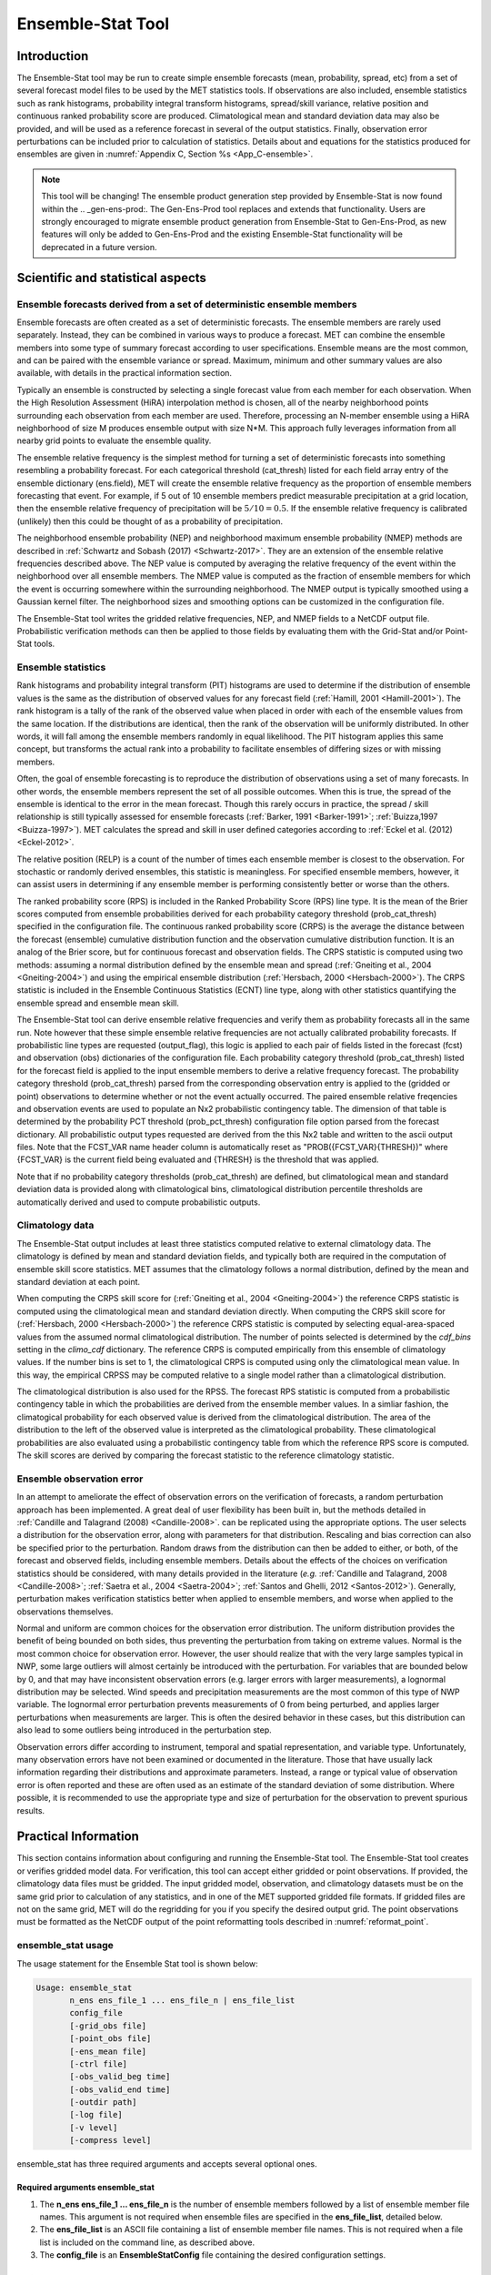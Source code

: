 .. _ensemble-stat:

******************
Ensemble-Stat Tool
******************

Introduction
============

The Ensemble-Stat tool may be run to create simple ensemble forecasts (mean, probability, spread, etc) from a set of several forecast model files to be used by the MET statistics tools. If observations are also included, ensemble statistics such as rank histograms, probability integral transform histograms, spread/skill variance, relative position and continuous ranked probability score are produced. Climatological mean and standard deviation data may also be provided, and will be used as a reference forecast in several of the output statistics. Finally, observation error perturbations can be included prior to calculation of statistics. Details about and equations for the statistics produced for ensembles are given in :numref:`Appendix C, Section %s <App_C-ensemble>`.

.. note:: This tool will be changing! The ensemble product generation step provided by Ensemble-Stat is now found within the .. _gen-ens-prod:. The Gen-Ens-Prod tool replaces and extends that functionality. Users are strongly encouraged to migrate ensemble product generation from Ensemble-Stat to Gen-Ens-Prod, as new features will only be added to Gen-Ens-Prod and the existing Ensemble-Stat functionality will be deprecated in a future version.

Scientific and statistical aspects
==================================

Ensemble forecasts derived from a set of deterministic ensemble members
-----------------------------------------------------------------------

Ensemble forecasts are often created as a set of deterministic forecasts. The ensemble members are rarely used separately. Instead, they can be combined in various ways to produce a forecast. MET can combine the ensemble members into some type of summary forecast according to user specifications. Ensemble means are the most common, and can be paired with the ensemble variance or spread. Maximum, minimum and other summary values are also available, with details in the practical information section.

Typically an ensemble is constructed by selecting a single forecast value from each member for each observation. When the High Resolution Assessment (HiRA) interpolation method is chosen, all of the nearby neighborhood points surrounding each observation from each member are used. Therefore, processing an N-member ensemble using a HiRA neighborhood of size M produces ensemble output with size N*M. This approach fully leverages information from all nearby grid points to evaluate the ensemble quality.

The ensemble relative frequency is the simplest method for turning a set of deterministic forecasts into something resembling a probability forecast. For each categorical threshold (cat_thresh) listed for each field array entry of the ensemble dictionary (ens.field), MET will create the ensemble relative frequency as the proportion of ensemble members forecasting that event. For example, if 5 out of 10 ensemble members predict measurable precipitation at a grid location, then the ensemble relative frequency of precipitation will be :math:`5/10=0.5`. If the ensemble relative frequency is calibrated (unlikely) then this could be thought of as a probability of precipitation.

The neighborhood ensemble probability (NEP) and neighborhood maximum ensemble probability (NMEP) methods are described in :ref:`Schwartz and Sobash (2017) <Schwartz-2017>`. They are an extension of the ensemble relative frequencies described above. The NEP value is computed by averaging the relative frequency of the event within the neighborhood over all ensemble members. The NMEP value is computed as the fraction of ensemble members for which the event is occurring somewhere within the surrounding neighborhood. The NMEP output is typically smoothed using a Gaussian kernel filter. The neighborhood sizes and smoothing options can be customized in the configuration file.

The Ensemble-Stat tool writes the gridded relative frequencies, NEP, and NMEP fields to a NetCDF output file. Probabilistic verification methods can then be applied to those fields by evaluating them with the Grid-Stat and/or Point-Stat tools.

Ensemble statistics
-------------------

Rank histograms and probability integral transform (PIT) histograms are used to determine if the distribution of ensemble values is the same as the distribution of observed values for any forecast field (:ref:`Hamill, 2001 <Hamill-2001>`). The rank histogram is a tally of the rank of the observed value when placed in order with each of the ensemble values from the same location. If the distributions are identical, then the rank of the observation will be uniformly distributed. In other words, it will fall among the ensemble members randomly in equal likelihood. The PIT histogram applies this same concept, but transforms the actual rank into a probability to facilitate ensembles of differing sizes or with missing members.

Often, the goal of ensemble forecasting is to reproduce the distribution of observations using a set of many forecasts. In other words, the ensemble members represent the set of all possible outcomes. When this is true, the spread of the ensemble is identical to the error in the mean forecast. Though this rarely occurs in practice, the spread / skill relationship is still typically assessed for ensemble forecasts (:ref:`Barker, 1991 <Barker-1991>`; :ref:`Buizza,1997 <Buizza-1997>`). MET calculates the spread and skill in user defined categories according to :ref:`Eckel et al. (2012) <Eckel-2012>`.

The relative position (RELP) is a count of the number of times each ensemble member is closest to the observation. For stochastic or randomly derived ensembles, this statistic is meaningless. For specified ensemble members, however, it can assist users in determining if any ensemble member is performing consistently better or worse than the others.

The ranked probability score (RPS) is included in the Ranked Probability Score (RPS) line type. It is the mean of the Brier scores computed from ensemble probabilities derived for each probability category threshold (prob_cat_thresh) specified in the configuration file. The continuous ranked probability score (CRPS) is the average the distance between the forecast (ensemble) cumulative distribution function and the observation cumulative distribution function. It is an analog of the Brier score, but for continuous forecast and observation fields. The CRPS statistic is computed using two methods: assuming a normal distribution defined by the ensemble mean and spread (:ref:`Gneiting et al., 2004 <Gneiting-2004>`) and using the empirical ensemble distribution (:ref:`Hersbach, 2000 <Hersbach-2000>`). The CRPS statistic is included in the Ensemble Continuous Statistics (ECNT) line type, along with other statistics quantifying the ensemble spread and ensemble mean skill.

The Ensemble-Stat tool can derive ensemble relative frequencies and verify them as probability forecasts all in the same run. Note however that these simple ensemble relative frequencies are not actually calibrated probability forecasts. If probabilistic line types are requested (output_flag), this logic is applied to each pair of fields listed in the forecast (fcst) and observation (obs) dictionaries of the configuration file. Each probability category threshold (prob_cat_thresh) listed for the forecast field is applied to the input ensemble members to derive a relative frequency forecast. The probability category threshold (prob_cat_thresh) parsed from the corresponding observation entry is applied to the (gridded or point) observations to determine whether or not the event actually occurred. The paired ensemble relative freqencies and observation events are used to populate an Nx2 probabilistic contingency table. The dimension of that table is determined by the probability PCT threshold (prob_pct_thresh) configuration file option parsed from the forecast dictionary. All probabilistic output types requested are derived from the this Nx2 table and written to the ascii output files. Note that the FCST_VAR name header column is automatically reset as "PROB({FCST_VAR}{THRESH})" where {FCST_VAR} is the current field being evaluated and {THRESH} is the threshold that was applied.

Note that if no probability category thresholds (prob_cat_thresh) are defined, but climatological mean and standard deviation data is provided along with climatological bins, climatological distribution percentile thresholds are automatically derived and used to compute probabilistic outputs. 

Climatology data
----------------

The Ensemble-Stat output includes at least three statistics computed relative to external climatology data. The climatology is defined by mean and standard deviation fields, and typically both are required in the computation of ensemble skill score statistics. MET assumes that the climatology follows a normal distribution, defined by the mean and standard deviation at each point.

When computing the CRPS skill score for (:ref:`Gneiting et al., 2004 <Gneiting-2004>`) the reference CRPS statistic is computed using the climatological mean and standard deviation directly. When computing the CRPS skill score for (:ref:`Hersbach, 2000 <Hersbach-2000>`) the reference CRPS statistic is computed by selecting equal-area-spaced values from the assumed normal climatological distribution. The number of points selected is determined by the *cdf_bins* setting in the *climo_cdf* dictionary. The reference CRPS is computed empirically from this ensemble of climatology values. If the number bins is set to 1, the climatological CRPS is computed using only the climatological mean value. In this way, the empirical CRPSS may be computed relative to a single model rather than a climatological distribution.

The climatological distribution is also used for the RPSS. The forecast RPS statistic is computed from a probabilistic contingency table in which the probabilities are derived from the ensemble member values. In a simliar fashion, the climatogical probability for each observed value is derived from the climatological distribution. The area of the distribution to the left of the observed value is interpreted as the climatological probability. These climatological probabilities are also evaluated using a probabilistic contingency table from which the reference RPS score is computed. The skill scores are derived by comparing the forecast statistic to the reference climatology statistic.

Ensemble observation error
--------------------------

In an attempt to ameliorate the effect of observation errors on the verification of forecasts, a random perturbation approach has been implemented. A great deal of user flexibility has been built in, but the methods detailed in :ref:`Candille and Talagrand (2008) <Candille-2008>`. can be replicated using the appropriate options. The user selects a distribution for the observation error, along with parameters for that distribution. Rescaling and bias correction can also be specified prior to the perturbation. Random draws from the distribution can then be added to either, or both, of the forecast and observed fields, including ensemble members. Details about the effects of the choices on verification statistics should be considered, with many details provided in the literature (*e.g.* :ref:`Candille and Talagrand, 2008 <Candille-2008>`; :ref:`Saetra et al., 2004 <Saetra-2004>`; :ref:`Santos and Ghelli, 2012 <Santos-2012>`). Generally, perturbation makes verification statistics better when applied to ensemble members, and worse when applied to the observations themselves.

Normal and uniform are common choices for the observation error distribution. The uniform distribution provides the benefit of being bounded on both sides, thus preventing the perturbation from taking on extreme values. Normal is the most common choice for observation error. However, the user should realize that with the very large samples typical in NWP, some large outliers will almost certainly be introduced with the perturbation. For variables that are bounded below by 0, and that may have inconsistent observation errors (e.g. larger errors with larger measurements), a lognormal distribution may be selected. Wind speeds and precipitation measurements are the most common of this type of NWP variable. The lognormal error perturbation prevents measurements of 0 from being perturbed, and applies larger perturbations when measurements are larger. This is often the desired behavior in these cases, but this distribution can also lead to some outliers being introduced in the perturbation step.

Observation errors differ according to instrument, temporal and spatial representation, and variable type. Unfortunately, many observation errors have not been examined or documented in the literature. Those that have usually lack information regarding their distributions and approximate parameters. Instead, a range or typical value of observation error is often reported and these are often used as an estimate of the standard deviation of some distribution. Where possible, it is recommended to use the appropriate type and size of perturbation for the observation to prevent spurious results.

Practical Information
=====================

This section contains information about configuring and running the Ensemble-Stat tool. The Ensemble-Stat tool creates or verifies gridded model data. For verification, this tool can accept either gridded or point observations. If provided, the climatology data files must be gridded. The input gridded model, observation, and climatology datasets must be on the same grid prior to calculation of any statistics, and in one of the MET supported gridded file formats. If gridded files are not on the same grid, MET will do the regridding for you if you specify the desired output grid. The point observations must be formatted as the NetCDF output of the point reformatting tools described in :numref:`reformat_point`.

ensemble_stat usage
-------------------

The usage statement for the Ensemble Stat tool is shown below:

.. code-block:: none

  Usage: ensemble_stat
         n_ens ens_file_1 ... ens_file_n | ens_file_list
         config_file
         [-grid_obs file]
         [-point_obs file]
         [-ens_mean file]
         [-ctrl file]
         [-obs_valid_beg time]
         [-obs_valid_end time]
         [-outdir path]
         [-log file]
         [-v level]
         [-compress level]

ensemble_stat has three required arguments and accepts several optional ones.

Required arguments ensemble_stat
^^^^^^^^^^^^^^^^^^^^^^^^^^^^^^^^

1. The **n_ens ens_file_1 ... ens_file_n** is the number of ensemble members followed by a list of ensemble member file names. This argument is not required when ensemble files are specified in the **ens_file_list**, detailed below.

2. The **ens_file_list** is an ASCII file containing a list of ensemble member file names. This is not required when a file list is included on the command line, as described above.

3. The **config_file** is an **EnsembleStatConfig** file containing the desired configuration settings.

Optional arguments for ensemble_stat
^^^^^^^^^^^^^^^^^^^^^^^^^^^^^^^^^^^^

4. To produce ensemble statistics using gridded observations, use the **-grid_obs file** option to specify a gridded observation file. This option may be used multiple times if your observations are in several files.

5. To produce ensemble statistics using point observations, use the **-point_obs file** option to specify a NetCDF point observation file. This option may be used multiple times if your observations are in several files. Python embedding for point observations is also supported, as described in :numref:`pyembed-point-obs-data`.

6. To override the simple ensemble mean value of the input ensemble members for the ECNT, SSVAR, and ORANK line types, the **-ens_mean file** option specifies an ensemble mean model data file. This option replaces the **-ssvar_mean file** option from earlier versions of MET.

7. The **-ctrl file** option specifies an ensemble control member data file. The control member is included in the computation of the ensemble mean but excluded from the spread. The control file should not appear in the list of ensemble member files (unless processing a single file that contains all ensemble members).

8. To filter point observations by time, use **-obs_valid_beg time** in YYYYMMDD[_HH[MMSS]] format to set the beginning of the matching observation time window.

9. As above, use **-obs_valid_end time** in YYYYMMDD[_HH[MMSS]] format to set the end of the matching observation time window.

10. Specify the **-outdir path** option to override the default output directory (./).

11. The **-log** file outputs log messages to the specified file.

12. The **-v level** option indicates the desired level of verbosity. The value of "level" will override the default setting of 2. Setting the verbosity to 0 will make the tool run with no log messages, while increasing the verbosity will increase the amount of logging.

13. The **-compress level** option indicates the desired level of compression (deflate level) for NetCDF variables. The valid level is between 0 and 9. The value of "level" will override the default setting of 0 from the configuration file or the environment variable MET_NC_COMPRESS. Setting the compression level to 0 will make no compression for the NetCDF output. Lower number is for fast compression and higher number is for better compression.

An example of the ensemble_stat calling sequence is shown below:

.. code-block:: none

     ensemble_stat \
     6 sample_fcst/2009123112/*gep*/d01_2009123112_02400.grib \
     config/EnsembleStatConfig \
     -grid_obs sample_obs/ST4/ST4.2010010112.24h \
     -point_obs out/ascii2nc/precip24_2010010112.nc \
     -outdir out/ensemble_stat -v 2

In this example, the Ensemble-Stat tool will process six forecast files specified in the file list into an ensemble forecast. Observations in both point and grid format will be included, and be used to compute ensemble statistics separately. Ensemble Stat will create a NetCDF file containing requested ensemble fields and an output STAT file.

ensemble_stat configuration file
--------------------------------

The default configuration file for the Ensemble-Stat tool named **EnsembleStatConfig_default** can be found in the installed *share/met/config* directory. Another version is located in *scripts/config*. We encourage users to make a copy of these files prior to modifying their contents. Each configuration file (both the default and sample) contains many comments describing its contents. The contents of the configuration file are also described in the subsections below.

Note that environment variables may be used when editing configuration files, as described in the :numref:`pb2nc configuration file` for the PB2NC tool.

____________________

.. code-block:: none

  model          = "WRF";
  desc           = "NA";
  obtype         = "ANALYS";
  regrid         = { ... }
  climo_mean     = { ... }
  climo_stdev    = { ... }
  climo_cdf      = { ... }
  obs_window     = { beg = -5400; end =  5400; }
  mask           = { grid = [ "FULL" ]; poly = []; sid = []; }
  ci_alpha       = [ 0.05 ];
  interp         = { field = BOTH; vld_thresh = 1.0; shape = SQUARE;
                     type = [ { method = NEAREST; width = 1; } ]; }
  eclv_points    = [];
  sid_inc        = [];
  sid_exc        = [];
  duplicate_flag = NONE;
  obs_quality_inc  = [];
  obs_quality_exc  = [];
  obs_summary    = NONE;
  obs_perc_value = 50;
  message_type_group_map = [...];
  output_prefix  = "";
  version        = "VN.N";

The configuration options listed above are common to many MET tools and are described in :numref:`config_options`.

Note that the **HIRA** interpolation method is only supported in Ensemble-Stat.

_____________________

.. code-block:: none

  ens = {
  ens_thresh = 1.0;
  vld_thresh = 1.0;
  field = [
           {
            name = "APCP";
            level = "A03";
            cat_thresh = [ >0.0, >=5.0 ];
           }
         ];
       }

The **ens** dictionary defines which ensemble fields should be processed.

When summarizing the ensemble, compute a ratio of the number of valid ensemble fields to the total number of ensemble members. If this ratio is less than the **ens_thresh**, then quit with an error. This threshold must be between 0 and 1. Setting this threshold to 1 will require that all ensemble members be present to be processed.


When summarizing the ensemble, for each grid point compute a ratio of the number of valid data values to the number of ensemble members. If that ratio is less than **vld_thresh**, write out bad data. This threshold must be between 0 and 1. Setting this threshold to 1 will require each grid point to contain valid data for all ensemble members.


For each **field** listed in the forecast field, give the name and vertical or accumulation level, plus one or more categorical thresholds. The thresholds are specified using symbols, as shown above. It is the user's responsibility to know the units for each model variable and to choose appropriate threshold values. The thresholds are used to define ensemble relative frequencies, e.g. a threshold of >=5 can be used to compute the proportion of ensemble members predicting precipitation of at least 5mm at each grid point.

_______________________

.. code-block:: none

  ens_member_ids = [];
  control_id = "";

The **ens_member_ids** array is only used if reading a single file that contains all ensemble members.
It should contain a list of string identifiers that are substituted into the **ens** and/or **fcst** dictionary fields
to determine which data to read from the file.
The length of the array determines how many ensemble members will be processed for a given field.
Each value in the array will replace the text **MET_ENS_MEMBER_ID**.

**NetCDF Example:**

.. code-block:: none

  ens = {
    field = [
      {
        name  = "fcst";
        level = "(MET_ENS_MEMBER_ID,0,*,*)";
      }
    ];
  }

**GRIB Example:**

.. code-block:: none

  ens = {
    field = [
      {
        name     = "fcst";
        level    = "L0";
        GRIB_ens = "MET_ENS_MEMBER_ID";
      }
    ];
  }

**control_id** is a string that is substituted in the same way as the **ens_member_ids** values
to read a control member. This value is only used when the **-ctrl** command line argument is
used. The value should not be found in the **ens_member_ids** array.

_______________________

.. code-block:: none

  nbrhd_prob = {
     width      = [ 5 ];
     shape      = CIRCLE;
     vld_thresh = 0.0;
  }


The **nbrhd_prob** dictionary defines the neighborhoods used to compute NEP and NMEP output.


The neighborhood **shape** is a **SQUARE** or **CIRCLE** centered on the current point, and the **width** array specifies the width of the square or diameter of the circle as an odd integer. The **vld_thresh** entry is a number between 0 and 1 specifying the required ratio of valid data in the neighborhood for an output value to be computed.


If **ensemble_flag.nep** is set to TRUE, NEP output is created for each combination of the categorical threshold (**cat_thresh**) and neighborhood width specified.

_____________________

.. code-block:: none

  nmep_smooth = {
     vld_thresh      = 0.0;
     shape           = CIRCLE;
     gaussian_dx     = 81.27;
     gaussian_radius = 120;
     type = [
        {
          method = GAUSSIAN;
          width  = 1;
        }
    ];
  }


Similar to the **interp** dictionary, the **nmep_smooth** dictionary includes a **type** array of dictionaries to define one or more methods for smoothing the NMEP data. Setting the interpolation method to nearest neighbor (**NEAREST**) effectively disables this smoothing step.


If **ensemble_flag.nmep** is set to TRUE, NMEP output is created for each combination of the categorical threshold (**cat_thresh**), neighborhood width (**nbrhd_prob.width**), and smoothing method(**nmep_smooth.type**) specified.

_____________________

.. code-block:: none

  obs_thresh = [ NA ];


The **obs_thresh** entry is an array of thresholds for filtering observation values prior to applying ensemble verification logic. The default setting of **NA** means that no observations should be filtered out. Verification output will be computed separately for each threshold specified. This option may be set separately for each **obs.field** entry.

____________________

.. code-block:: none

  skip_const = FALSE;


Setting **skip_const** to true tells Ensemble-Stat to exclude pairs where all the ensemble members and the observation have a constant value. For example, exclude points with zero precipitation amounts from all output line types. This option may be set separately for each **obs.field** entry. When set to false, constant points are and the observation rank is chosen at random.

____________________

.. code-block:: none

  ens_ssvar_bin_size = 1.0;
  ens_phist_bin_size = 0.05;


Setting up the **fcst** and **obs** dictionaries of the configuration file is described in :numref:`config_options`. The following are some special considerations for the Ensemble-Stat tool.

The **ens** and **fcst** dictionaries do not need to include the same fields. Users may specify any number of ensemble fields to be summarized, but generally there are many fewer fields with verifying observations available. The **ens** dictionary specifies the fields to be summarized while the **fcst** dictionary specifies the fields to be verified.

The **obs** dictionary looks very similar to the **fcst** dictionary. If verifying against point observations which are assigned GRIB1 codes, the observation section must be defined following GRIB1 conventions. When verifying GRIB1 forecast data, one can easily copy over the forecast settings to the observation dictionary using **obs = fcst;**. However, when verifying non-GRIB1 forecast data, users will need to specify the **fcst** and **obs** sections separately.

The **ens_ssvar_bin_size** and **ens_phist_bin_size** specify the width of the categorical bins used to accumulate frequencies for spread-skill-variance or probability integral transform statistics, respectively.

____________________

.. code-block:: none

  prob_cat_thresh = [];
  prob_pct_thresh = [];


The **prob_cat_thresh** entry is an array of thresholds. It is applied both to the computation of the RPS line type as well as the when generating probabilistic output line types. Since these thresholds can change for each variable, they can be specified separately for each **fcst.field** entry. If left empty but climatological mean and standard deviation data is provided, the **climo_cdf** thresholds will be used instead. If no climatology data is provided, and the RPS output line type is requested, then the **prob_cat_thresh** array must be defined. When probabilistic output line types are requested, for each **prob_cat_thresh** threshold listed, ensemble relative frequencies are derived and verified against the point and/or gridded observations.

The **prob_pct_thresh** entry is an array of thresholds which define the Nx2 probabilistic contingency table used to evaluate probability forecasts. It can be specified separately for each **fcst.field** entry. These thresholds must span the range [0, 1]. A shorthand notation to create equal bin widths is provided. For example, the following setting creates 4 probability bins of width 0.25 from 0 to 1.

.. code-block:: none

  prob_cat_thresh = [ ==0.25 ];

__________________

.. code-block:: none

  obs_error = {
     flag             = FALSE;
     dist_type        = NONE;
     dist_parm        = [];
     inst_bias_scale  = 1.0;
     inst_bias_offset = 0.0;
  }


The **obs_error** dictionary controls how observation error information should be handled. This dictionary may be set separately for each **obs.field** entry. Observation error information can either be specified directly in the configuration file or by parsing information from an external table file. By default, the **MET_BASE/data/table_files/obs_error_table.txt** file is read but this may be overridden by setting the **$MET_OBS_ERROR_TABLE** environment variable at runtime.


The **flag** entry toggles the observation error logic on (**TRUE**) and off (**FALSE**). When the **flag** is **TRUE**, random observation error perturbations are applied to the ensemble member values. No perturbation is applied to the observation values but the bias scale and offset values, if specified, are applied.


The **dist_type** entry may be set to **NONE, NORMAL, LOGNORMAL, EXPONENTIAL,CHISQUARED, GAMMA, UNIFORM**, or **BETA**. The default value of **NONE** indicates that the observation error table file should be used rather than the configuration file settings.


The **dist_parm** entry is an array of length 1 or 2 specifying the parameters for the distribution selected in **dist_type**. The **GAMMA, UNIFORM**, and **BETA** distributions are defined by two parameters, specified as a comma-separated list (a,b), whereas all other distributions are defined by a single parameter.


The **inst_bias_scale** and **inst_bias_offset** entries specify bias scale and offset values that should be applied to observation values prior to perturbing them. These entries enable bias-correction on the fly.


Defining the observation error information in the configuration file is convenient but limited. The random perturbations for all points in the current verification task are drawn from the same distribution. Specifying an observation error table file instead (by setting **dist_type = NONE;**) provides much finer control, enabling the user to define observation error distribution information and bias-correction logic separately for each observation variable name, message type, PrepBUFR report type, input report type, instrument type, station ID, range of heights, range of pressure levels, and range of values.

_________________

.. code-block:: none

  output_flag = {
     ecnt  = NONE;
     rps   = NONE;
     rhist = NONE;
     phist = NONE;
     orank = NONE;
     ssvar = NONE;
     relp  = NONE;
     pct   = NONE;
     pstd  = NONE;
     pjc   = NONE;
     prc   = NONE;
     eclv  = NONE;
  }


The **output_flag** array controls the type of output that is generated. Each flag corresponds to an output line type in the STAT file. Setting the flag to NONE indicates that the line type should not be generated. Setting the flag to STAT indicates that the line type should be written to the STAT file only. Setting the flag to BOTH indicates that the line type should be written to the STAT file as well as a separate ASCII file where the data is grouped by line type. The output flags correspond to the following output line types:


1. **ECNT** for Continuous Ensemble Statistics

2. **RPS** for Ranked Probability Score Statistics

3. **RHIST** for Ranked Histogram Counts

4. **PHIST** for Probability Integral Transform Histogram Counts

5. **ORANK** for Ensemble Matched Pair Information when point observations are supplied

6. **SSVAR** for Binned Spread/Skill Variance Information

7. **RELP** for Relative Position Counts

8. **PCT** for Contingency Table counts for derived ensemble relative frequencies

9. **PSTD** for Probabilistic statistics for dichotomous outcomes for derived ensemble relative frequencies

10. **PJC** for Joint and Conditional factorization for derived ensemble relative frequencies

11. **PRC** for Receiver Operating Characteristic for derived ensemble relative frequencies

12. **ECLV** for Economic Cost/Loss Relative Value for derived ensemble relative frequencies

_____________________

.. code-block:: none
		
  ensemble_flag = {
     latlon    = TRUE;
	  mean      = TRUE;
	  stdev     = TRUE;
	  minus     = TRUE;
	  plus      = TRUE;
	  min       = TRUE;
	  max       = TRUE;
	  range     = TRUE;
	  vld_count = TRUE;
	  frequency = TRUE;
	  nep       = FALSE;
	  nmep      = FALSE;
	  rank      = TRUE;
	  weight    = FALSE;
  }

The **ensemble_flag** specifies which derived ensemble fields should be calculated and output. Setting the flag to TRUE produces output of the specified field, while FALSE produces no output for that field type. The flags correspond to the following output line types:

1. Grid Latitude and Longitude Fields

2. Ensemble Mean Field

3. Ensemble Standard Deviation Field

4. Ensemble Mean - One Standard Deviation Field

5. Ensemble Mean + One Standard Deviation Field

6. Ensemble Minimum Field

7. Ensemble Maximum Field

8. Ensemble Range Field

9. Ensemble Valid Data Count

10. Ensemble Relative Frequency for each categorical threshold (**cat_thresh**) specified. This is an uncalibrated probability forecast.

11. Neighborhood Ensemble Probability for each categorical threshold (**cat_thresh**) and neighborhood width (**nbrhd_prob.width**) specified.

12. Neighborhood Maximum Ensemble Probability for each categorical threshold (**cat_thresh**), neighborhood width (**nbrhd_prob.width**), and smoothing method (**nmep_smooth.type**) specified.

13. Observation Ranks for input gridded observations are written to a separate NetCDF output file.

14. The grid area weights applied are written to the Observation Rank output file.

__________________

.. code-block:: none
		
    nc_var_str = "";


The **nc_var_str** entry specifies a string for each ensemble field and verification task. This string is parsed from each **ens.field** and **obs.field** dictionary entry and is used to customize the variable names written to theNetCDF output file. The default is an empty string, meaning that no customization is applied to the output variable names. When the Ensemble-Stat config file contains two fields with the same name and level value, this entry is used to make the resulting variable names unique.

________________

.. code-block:: none

  rng = {
     type = "mt19937";
     seed = "";
     }


The **rng** group defines the random number generator **type** and **seed** to be used. In the case of a tie when determining the rank of an observation, the rank is randomly chosen from all available possibilities. The randomness is determined by the random number generator specified.


The **seed** variable may be set to a specific value to make the assignment of ranks fully repeatable. When left empty, as shown above, the random number generator seed is chosen automatically which will lead to slightly different bootstrap confidence intervals being computed each time the data is run.


Refer to the description of the **boot** entry in :numref:`config_options` for more details on the random number generator.


ensemble_stat output
--------------------

ensemble_stat can produce output in STAT, ASCII, and NetCDF formats. The ASCII output duplicates the STAT output but has the data organized by line type. The output files are written to the default output directory or the directory specified by the -outdir command line option.


The output STAT file is named using the following naming convention:


ensemble_stat_PREFIX_YYYYMMDD_HHMMSSV.stat where PREFIX indicates the user-defined output prefix and YYYYMMDD_HHMMSSV indicates the forecast valid time. Note that the forecast lead time is not included in the output file names since it would not be well-defined for time-lagged ensembles. When verifying multiple lead times for the same valid time, users should either write the output to separate directories or specify an output prefix to ensure unique file names.


The output ASCII files are named similarly:


ensemble_stat_PREFIX_YYYYMMDD_HHMMSSV_TYPE.txt where TYPE is one of ecnt, rps, rhist, phist, relp, orank, and ssvar to indicate the line type it contains.


When fields are requested in the ens dictionary of the configuration file or verification against gridded fields is performed, ensemble_stat can produce output NetCDF files using the following naming convention:


ensemble_stat_PREFIX_YYYYMMDD_HHMMSSV_TYPE.nc where TYPE is either ens or orank. The orank NetCDF output file contains gridded fields of observation ranks when the -grid_obs command line option is used. The ens NetCDF output file contains ensemble products derived from the fields requested in the ens dictionary of the configuration file. The Ensemble-Stat tool can calculate any of the following fields from the input ensemble members, as specified in the ensemble_flag dictionary in the configuration file:


Ensemble Mean fields


Ensemble Standard Deviation fields


Ensemble Mean - 1 Standard Deviation fields


Ensemble Mean + 1 Standard Deviation fields


Ensemble Minimum fields


Ensemble Maximum fields


Ensemble Range fields


Ensemble Valid Data Count fields


Ensemble Relative Frequency by threshold fields (e.g. ensemble probabilities)


Neighborhood Ensemble Probability and Neighborhood Maximum Ensemble Probability


Rank for each Observation Value (if gridded observation field provided)


When gridded or point observations are provided, using the -grid_obs and -point_obs command line options, respectively, the Ensemble-Stat tool can compute the following statistics for the fields specified in the fcst and obs dictionaries of the configuration file:


Continuous Ensemble Statistics


Ranked Histograms


Probability Integral Transform (PIT) Histograms


Relative Position Histograms


Spread/Skill Variance


Ensemble Matched Pair information


The format of the STAT and ASCII output of the Ensemble-Stat tool are described below.

.. _table_ES_header_info_es_out:

.. list-table:: Header information for each file ensemble-stat outputs
  :widths: auto
  :header-rows: 2

  * - HEADER
    - 
    - 
  * - Column Number
    - Header Column Name
    - Description
  * - 1
    - VERSION
    - Version number
  * - 2
    - MODEL
    - User provided text string designating model name
  * - 3
    - DESC
    - User provided text string describing the verification task
  * - 4
    - FCST_LEAD
    - Forecast lead time in HHMMSS format
  * - 5
    - FCST_VALID_BEG
    - Forecast valid start time in YYYYMMDD_HHMMSS format
  * - 6
    - FCST_VALID_END
    - Forecast valid end time in YYYYMMDD_HHMMSS format
  * - 7
    - OBS_LEAD
    - Observation lead time in HHMMSS format
  * - 8
    - OBS_VALID_BEG
    - Observation valid start time in YYYYMMDD_HHMMSS format
  * - 9
    - OBS_VALID_END
    - Observation valid end time in YYYYMMDD_HHMMSS format
  * - 10
    - FCST_VAR
    - Model variable
  * - 11
    - FCST_UNITS
    - Units for model variable
  * - 12
    - FCST_LEV
    - Selected Vertical level for forecast
  * - 13
    - OBS_VAR
    - Observation variable
  * - 14
    - OBS_UNITS
    - Units for observation variable
  * - 15
    - OBS_LEV
    - Selected Vertical level for observations
  * - 16
    - OBTYPE
    - Type of observation selected
  * - 17
    - VX_MASK
    - Verifying masking region indicating the masking grid or polyline region applied
  * - 18
    - INTERP_MTHD
    - Interpolation method applied to forecasts
  * - 19
    - INTERP_PNTS
    - Number of points used in interpolation method
  * - 20
    - FCST_THRESH
    - The threshold applied to the forecast
  * - 21
    - OBS_THRESH
    - The threshold applied to the observations
  * - 22
    - COV_THRESH
    - The minimum fraction of valid ensemble members required to calculate statistics.
  * - 23
    - ALPHA
    - Error percent value used in confidence intervals
  * - 24
    - LINE_TYPE
    - Output line types are listed in :numref:`table_ES_header_info_es_out_RHIST` through :numref:`table_ES_header_info_es_out_SSVAR`.

.. _table_ES_header_info_es_out_ECNT:

.. list-table:: Format information for ECNT (Ensemble Continuous Statistics) output line type.
  :widths: auto
  :header-rows: 2

  * - ECNT OUTPUT FORMAT
    - 
    - 
  * - Column Number
    - ECNT Column Name
    - Description
  * - 24
    - ECNT
    - Ensemble Continuous Statistics line type
  * - 25
    - TOTAL
    - Count of observations
  * - 26
    - N_ENS
    - Number of ensemble values
  * - 27
    - CRPS
    - The Continuous Ranked Probability Score (normal distribution)
  * - 28
    - CRPSS
    - The Continuous Ranked Probability Skill Score (normal distribution)
  * - 29
    - IGN
    - The Ignorance Score
  * - 30
    - ME
    - The Mean Error of the ensemble mean (unperturbed or supplied)
  * - 31
    - RMSE
    - The Root Mean Square Error of the ensemble mean (unperturbed or supplied)
  * - 32
    - SPREAD
    - The square root of the mean of the variance of the unperturbed ensemble member values at each observation location
  * - 33
    - ME_OERR
    - The Mean Error of the PERTURBED ensemble mean (e.g. with Observation Error)
  * - 34
    - RMSE_OERR
    - The Root Mean Square Error of the PERTURBED ensemble mean (e.g. with Observation Error)
  * - 35
    - SPREAD_OERR
    - The square root of the mean of the variance of the PERTURBED ensemble member values (e.g. with Observation Error) at each observation location
  * - 36
    - SPREAD_PLUS_OERR
    - The square root of the sum of unperturbed ensemble variance and the observation error variance
  * - 37 
    - CRPSCL
    - Climatological Continuous Ranked Probability Score (normal distribution)
  * - 38
    - CRPS_EMP 
    - The Continuous Ranked Probability Score (empirical distribution)
  * - 39
    - CRPSCL_EMP 
    - Climatological Continuous Ranked Probability Score (empirical distribution)
  * - 40 
    - CRPSS_EMP
    - The Continuous Ranked Probability Skill Score (empirical distribution)

.. _table_ES_header_info_es_out_RPS:
      
.. list-table:: Format information for RPS (Ranked Probability Score) output line type.
  :widths: auto
  :header-rows: 2

  * - RPS OUTPUT FORMAT
    - 
    - 
  * - Column Number
    - RPS Column Name
    - Description
  * - 24
    - RPS
    - Ranked Probability Score line type
  * - 25
    - TOTAL
    - Count of observations
  * - 26
    - N_PROB
    - Number of probability thresholds (i.e. number of ensemble members in Ensemble-Stat)
  * - 27
    - RPS_REL
    - RPS Reliability, mean of the reliabilities for each RPS threshold
  * - 28
    - RPS_RES
    - RPS Resolution, mean of the resolutions for each RPS threshold
  * - 29
    - RPS_UNC
    - RPS Uncertainty, mean of the uncertainties for each RPS threshold
  * - 30
    - RPS
    - Ranked Probability Score, mean of the Brier Scores for each RPS threshold
  * - 31
    - RPSS
    - Ranked Probability Skill Score relative to external climatology
  * - 32
    - RPSS_SMPL
    - Ranked Probability Skill Score relative to sample climatology

.. _table_ES_header_info_es_out_RHIST:
      
.. list-table:: Format information for RHIST (Ranked Histogram) output line type.
  :widths: auto
  :header-rows: 2

  * - RHIST OUTPUT FORMAT
    - 
    - 
  * - Column Number
    - RHIST Column Name
    - Description
  * - 24
    - RHIST
    - Ranked Histogram line type
  * - 25
    - TOTAL
    - Count of observations
  * - 26
    - N_RANK
    - Number of possible ranks for observation
  * - 27
    - RANK_i
    - Count of observations with the i-th rank (repeated)

.. _table_ES_header_info_es_out_PHIST:
      
.. list-table:: Format information for PHIST (Probability Integral Transform Histogram) output line type.
  :widths: auto
  :header-rows: 2

  * - PHIST OUTPUT FORMAT
    - 
    - 
  * - Column Number
    - PHIST Column Name
    - Description
  * - 24
    - PHIST
    - Probability Integral Transform line type
  * - 25
    - TOTAL
    - Count of observations
  * - 26
    - BIN_SIZE
    - Probability interval width
  * - 27
    - N_BIN
    - Total number of probability intervals
  * - 28
    - BIN_i
    - Count of observations in the ith probability bin (repeated)

.. _table_ES_header_info_es_out_RELP:

.. list-table:: Format information for RELP (Relative Position) output line type.
  :widths: auto
  :header-rows: 2

  * - RELP OUTPUT FORMAT
    - 
    - 
  * - Column Number
    - RELP Column Name
    - Description
  * - 24
    - RELP
    - Relative Position line type
  * - 25
    - TOTAL
    - Count of observations
  * - 26
    - N_ENS
    - Number of ensemble members
  * - 27
    - RELP_i
    - Number of times the i-th ensemble member's value was closest to the observation (repeated). When n members tie, 1/n is assigned to each member.

.. _table_ES_header_info_es_out_ORANK:
      
.. list-table:: Format information for ORANK (Observation Rank) output line type.
  :widths: auto
  :header-rows: 2

  * - ORANK OUTPUT FORMAT
    - 
    - 
  * - Column Number
    - ORANK Column Name
    - Description
  * - 24
    - ORANK
    - Observation Rank line type
  * - 25
    - TOTAL
    - Count of observations
  * - 26
    - INDEX
    - Line number in ORANK file
  * - 27
    - OBS_SID
    - Station Identifier
  * - 28
    - OBS_LAT
    - Latitude of the observation
  * - 29
    - OBS_LON
    - Longitude of the observation
  * - 30
    - OBS_LVL
    - Level of the observation
  * - 31
    - OBS_ELV
    - Elevation of the observation
  * - 32
    - OBS
    - Value of the observation
  * - 33
    - PIT
    - Probability Integral Transform
  * - 34
    - RANK
    - Rank of the observation
  * - 35
    - N_ENS_VLD
    - Number of valid ensemble values
  * - 36
    - N_ENS
    - Number of ensemble values
  * - 37
    - ENS_i
    - Value of the ith ensemble member (repeated)
  * - Last-7
    - OBS_QC
    - Quality control string for the observation
  * - Last-6
    - ENS_MEAN
    - The unperturbed ensemble mean value
  * - Last-5
    - CLIMO_MEAN
    - Climatological mean value (named CLIMO prior to met-10.0.0)
  * - Last-4
    - SPREAD
    - The spread (standard deviation) of the unperturbed ensemble member values
  * - Last-3
    - ENS_MEAN _OERR
    - The PERTURBED ensemble mean (e.g. with Observation Error).
  * - Last-2
    - SPREAD_OERR
    - The spread (standard deviation) of the PERTURBED ensemble member values (e.g. with Observation Error).
  * - Last-1
    - SPREAD_PLUS_OERR
    - The square root of the sum of the unperturbed ensemble variance and the observation error variance.
  * - Last
    - CLIMO_STDEV
    - Climatological standard deviation value
      
.. role:: raw-html(raw)
    :format: html

.. _table_ES_header_info_es_out_SSVAR:	     

.. list-table:: Format information for SSVAR (Spread/Skill Variance) output line type.
  :widths: auto
  :header-rows: 2

  * - SSVAR OUTPUT FORMAT
    - 
    - 
  * - Column Number
    - SSVAR Column Name
    - Description
  * - 24
    - SSVAR
    - Spread/Skill Variance line type
  * - 25
    - TOTAL
    - Count of observations
  * - 26
    - N_BIN
    - Number of bins for current forecast run
  * - 27
    - BIN_i
    - Index of the current bin
  * - 28
    - BIN_N
    - Number of points in bin i
  * - 29
    - VAR_MIN
    - Minimum variance
  * - 30
    - VAR_MAX
    - Maximum variance
  * - 31
    - VAR_MEAN
    - Average variance
  * - 32
    - FBAR
    - Average forecast value
  * - 33
    - OBAR
    - Average observed value
  * - 34
    - FOBAR
    - Average product of forecast and observation
  * - 35
    - FFBAR
    - Average of forecast squared
  * - 36
    - OOBAR
    - Average of observation squared
  * - 37-38
    - FBAR_NCL, :raw-html:`<br />` FBAR_NCU
    - Mean forecast normal upper and lower confidence limits
  * - 39-41
    - FSTDEV, :raw-html:`<br />` FSTDEV_NCL, :raw-html:`<br />` FSTDEV_NCU
    - Standard deviation of the error including normal upper and lower confidence limits
  * - 42-43
    - OBAR_NCL, :raw-html:`<br />` OBAR_NCU
    - Mean observation normal upper and lower confidence limits
  * - 44-46
    - OSTDEV, :raw-html:`<br />` OSTDEV_NCL, :raw-html:`<br />` OSTDEV_NCU
    - Standard deviation of the error including normal upper and lower confidence limits
  * - 47-49
    - PR_CORR, :raw-html:`<br />` PR_CORR_NCL, :raw-html:`<br />` PR_CORR_NCU
    - Pearson correlation coefficient including normal upper and lower confidence limits
  * - 50-52
    - ME, :raw-html:`<br />` ME_NCL, :raw-html:`<br />` ME_NCU
    - Mean error including normal upper and lower confidence limits
  * - 53-55
    - ESTDEV, :raw-html:`<br />` ESTDEV_NCL, :raw-html:`<br />` ESTDEV_NCU
    - Standard deviation of the error including normal upper and lower confidence limits
  * - 56
    - MBIAS
    - Magnitude bias
  * - 57
    - MSE
    - Mean squared error
  * - 58
    - BCMSE
    - Bias corrected root mean squared error
  * - 59
    - RMSE
    - Root mean squared error

